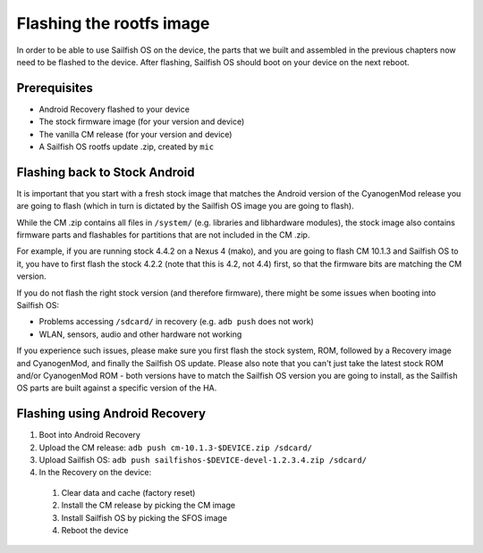 Flashing the rootfs image
=========================

In order to be able to use Sailfish OS on the device, the parts that we built
and assembled in the previous chapters now need to be flashed to the device.
After flashing, Sailfish OS should boot on your device on the next reboot.

Prerequisites
-------------

* Android Recovery flashed to your device

* The stock firmware image (for your version and device)

* The vanilla CM release (for your version and device)

* A Sailfish OS rootfs update .zip, created by ``mic``

Flashing back to Stock Android
------------------------------

It is important that you start with a fresh stock image that matches the
Android version of the CyanogenMod release you are going to flash (which in
turn is dictated by the Sailfish OS image you are going to flash).

While the CM .zip contains all files in ``/system/`` (e.g. libraries and
libhardware modules), the stock image also contains firmware parts and
flashables for partitions that are not included in the CM .zip.

For example, if you are running stock 4.4.2 on a Nexus 4 (mako), and you
are going to flash CM 10.1.3 and Sailfish OS to it, you have to first
flash the stock 4.2.2 (note that this is 4.2, not 4.4) first, so that
the firmware bits are matching the CM version.

If you do not flash the right stock version (and therefore firmware),
there might be some issues when booting into Sailfish OS:

* Problems accessing ``/sdcard/`` in recovery (e.g. ``adb push`` does
  not work)

* WLAN, sensors, audio and other hardware not working

If you experience such issues, please make sure you first flash the
stock system, ROM, followed by a Recovery image and CyanogenMod, and
finally the Sailfish OS update. Please also note that you can't just
take the latest stock ROM and/or CyanogenMod ROM - both versions have
to match the Sailfish OS version you are going to install, as the
Sailfish OS parts are built against a specific version of the HA.

Flashing using Android Recovery
-------------------------------

1. Boot into Android Recovery

2. Upload the CM release: ``adb push cm-10.1.3-$DEVICE.zip /sdcard/``

3. Upload Sailfish OS: ``adb push sailfishos-$DEVICE-devel-1.2.3.4.zip /sdcard/``

4. In the Recovery on the device:

 1. Clear data and cache (factory reset)

 2. Install the CM release by picking the CM image

 3. Install Sailfish OS by picking the SFOS image

 4. Reboot the device
